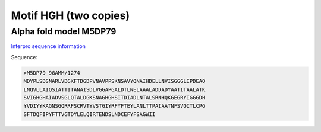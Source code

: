 Motif HGH (two copies)
======================

Alpha fold model M5DP79
-----------------------
`Interpro sequence information <https://www.ebi.ac.uk/interpro/protein/UniProt/M5DP79/>`_

Sequence:

.. code-block:: 

  >M5DP79_9GAMM/1274	
  MDYPLSDSNARLVDGKFTDGDPVNAVPPSKNSAVYQNAIHDELLNVISGGGLIPDEAQ
  LNQVLLAIQSIATTITANAISDLVGGAPGALDTLNELAAALADDADYAATITAALATK
  SVIGHGHAIADVSGLQTALDGKSNAGHGHSITDIADLNTALSRNHQKGEGRYIGGGDH
  YVDIYYKAGNSGQRRFSCRVTYVSTGIYRFYFTEYLANLTTPAIAATNFSVQITLCPG
  SFTDQFIPYFTTVGTDYLELQIRTENDSLNDCEFYFSAGWII




